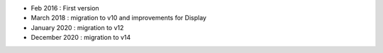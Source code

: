 * Feb 2016 : First version
* March 2018 : migration to v10 and improvements for Display
* January 2020 : migration to v12
* December 2020 : migration to v14
